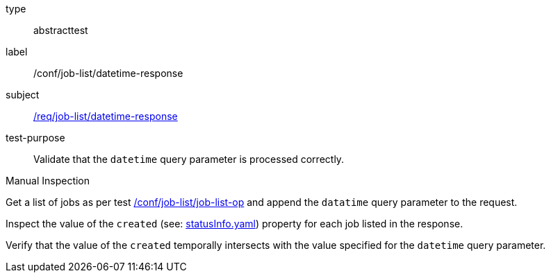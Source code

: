 [[ats_job-list_datetime-response]]
[requirement]
====
[%metadata]
type:: abstracttest
label:: /conf/job-list/datetime-response
subject:: <<req_job-list_datetime-response,/req/job-list/datetime-response>>
test-purpose:: Validate that the `datetime` query parameter is processed correctly.

[.component,class=test method type]
--
Manual Inspection
--

[.component,class=test method]
=====

[.component,class=step]
--
Get a list of jobs as per test <<ats_job-list_job-list-op,/conf/job-list/job-list-op>> and append the `datatime` query parameter to the request.
--

[.component,class=step]
--
Inspect the value of the `created` (see: https://raw.githubusercontent.com/opengeospatial/ogcapi-processes/master/core/openapi/schemas/statusInfo.yaml[statusInfo.yaml]) property for each job listed in the response.
--

[.component,class=step]
--
Verify that the value of the `created` temporally intersects with the value specified for the `datetime` query parameter.
--
=====
====
